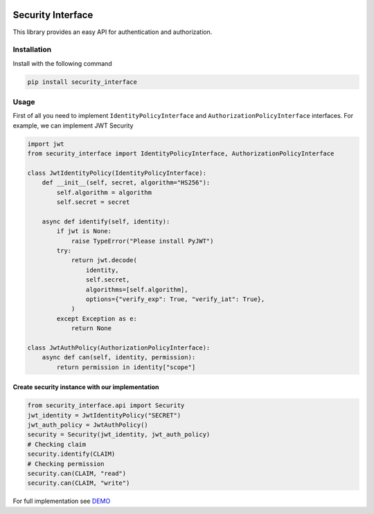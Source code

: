.. image:: https://img.shields.io/travis/com/bruziev/security_interface.svg?style=flat-square
        :target: https://travis-ci.com/bruziev/security_interface
.. image:: https://img.shields.io/codecov/c/github/bruziev/security_interface.svg?style=flat-square
        :target: https://codecov.io/gh/bruziev/security_interface
.. image:: https://img.shields.io/pypi/v/security_interface.svg?style=flat-square
        :alt: PyPI
        :target: https://pypi.org/project/security-interface/

Security Interface
==================

This library provides an easy API for authentication and authorization.

Installation
------------

Install with the following command

.. code-block:: bash

    pip install security_interface


Usage
-----

First of all you need to implement ``IdentityPolicyInterface``
and ``AuthorizationPolicyInterface`` interfaces. For example, we can implement JWT Security

.. code-block:: python

   import jwt
   from security_interface import IdentityPolicyInterface, AuthorizationPolicyInterface

   class JwtIdentityPolicy(IdentityPolicyInterface):
       def __init__(self, secret, algorithm="HS256"):
           self.algorithm = algorithm
           self.secret = secret

       async def identify(self, identity):
           if jwt is None:
               raise TypeError("Please install PyJWT")
           try:
               return jwt.decode(
                   identity,
                   self.secret,
                   algorithms=[self.algorithm],
                   options={"verify_exp": True, "verify_iat": True},
               )
           except Exception as e:
               return None

   class JwtAuthPolicy(AuthorizationPolicyInterface):
       async def can(self, identity, permission):
           return permission in identity["scope"]


Create security instance with our implementation
~~~~~~~~~~~~~~~~~~~~~~~~~~~~~~~~~~~~~~~~~~~~~~~~

.. code-block:: python


   from security_interface.api import Security
   jwt_identity = JwtIdentityPolicy("SECRET")
   jwt_auth_policy = JwtAuthPolicy()
   security = Security(jwt_identity, jwt_auth_policy)
   # Checking claim
   security.identify(CLAIM)
   # Checking permission
   security.can(CLAIM, "read")
   security.can(CLAIM, "write")

For full implementation see `DEMO <https://github.com/bruziev/security_interface/tree/master/demo>`_
